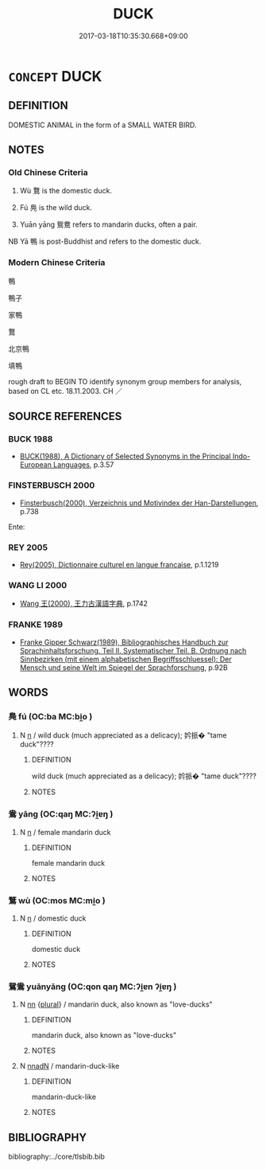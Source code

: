 # -*- mode: mandoku-tls-view -*-
#+TITLE: DUCK
#+DATE: 2017-03-18T10:35:30.668+09:00        
#+STARTUP: content
* =CONCEPT= DUCK
:PROPERTIES:
:CUSTOM_ID: uuid-6cc79a28-eefc-46cc-ac1a-2457f16676e2
:TR_ZH: 鴨子
:END:
** DEFINITION

DOMESTIC ANIMAL in the form of a SMALL WATER BIRD.

** NOTES

*** Old Chinese Criteria
1. Wù 鶩 is the domestic duck.

2. Fú 鳧 is the wild duck.

3. Yuān yāng 鴛鴦 refers to mandarin ducks, often a pair.

NB Yā 鴨 is post-Buddhist and refers to the domestic duck.

*** Modern Chinese Criteria
鴨

鴨子

家鴨

鶩

北京鴨

填鴨

rough draft to BEGIN TO identify synonym group members for analysis, based on CL etc. 18.11.2003. CH ／

** SOURCE REFERENCES
*** BUCK 1988
 - [[cite:BUCK-1988][BUCK(1988), A Dictionary of Selected Synonyms in the Principal Indo-European Languages]], p.3.57

*** FINSTERBUSCH 2000
 - [[cite:FINSTERBUSCH-2000][Finsterbusch(2000), Verzeichnis und Motivindex der Han-Darstellungen]], p.738


Ente:

*** REY 2005
 - [[cite:REY-2005][Rey(2005), Dictionnaire culturel en langue francaise]], p.1.1219

*** WANG LI 2000
 - [[cite:WANG-LI-2000][Wang 王(2000), 王力古漢語字典]], p.1742

*** FRANKE 1989
 - [[cite:FRANKE-1989][Franke Gipper Schwarz(1989), Bibliographisches Handbuch zur Sprachinhaltsforschung. Teil II. Systematischer Teil. B. Ordnung nach Sinnbezirken (mit einem alphabetischen Begriffsschluessel): Der Mensch und seine Welt im Spiegel der Sprachforschung]], p.92B

** WORDS
   :PROPERTIES:
   :VISIBILITY: children
   :END:
*** 鳧 fú (OC:ba MC:bi̯o )
:PROPERTIES:
:CUSTOM_ID: uuid-89f9c5b3-a498-4b0c-8889-2d183d0c69d1
:Char+: 鳧(196,2/13) 
:GY_IDS+: uuid-79984ba8-f77c-49e5-9df9-429f28f60c50
:PY+: fú     
:OC+: ba     
:MC+: bi̯o     
:END: 
**** N [[tls:syn-func::#uuid-8717712d-14a4-4ae2-be7a-6e18e61d929b][n]] / wild duck (much appreciated as a delicacy); 妗挀� "tame duck"????
:PROPERTIES:
:CUSTOM_ID: uuid-331379bc-dfc0-4932-b3d7-cc79b9bd8507
:END:
****** DEFINITION

wild duck (much appreciated as a delicacy); 妗挀� "tame duck"????

****** NOTES

*** 鴦 yāng (OC:qaŋ MC:ʔi̯ɐŋ )
:PROPERTIES:
:CUSTOM_ID: uuid-23ee2a7e-bbaf-440b-99e8-958eb1d705d1
:Char+: 鴦(196,5/16) 
:GY_IDS+: uuid-447f3fae-975b-4d9b-8a84-10614a78fa43
:PY+: yāng     
:OC+: qaŋ     
:MC+: ʔi̯ɐŋ     
:END: 
**** N [[tls:syn-func::#uuid-8717712d-14a4-4ae2-be7a-6e18e61d929b][n]] / female mandarin duck
:PROPERTIES:
:CUSTOM_ID: uuid-3ccc2eba-8853-42ad-85f9-f0b1c7176a7f
:END:
****** DEFINITION

female mandarin duck

****** NOTES

*** 鶩 wù (OC:mos MC:mi̯o )
:PROPERTIES:
:CUSTOM_ID: uuid-b3213353-9256-4042-a17e-e7c2e74aeead
:Char+: 鶩(196,9/20) 
:GY_IDS+: uuid-0506723c-ff6b-4cb5-82c7-8d7fb25a85d7
:PY+: wù     
:OC+: mos     
:MC+: mi̯o     
:END: 
**** N [[tls:syn-func::#uuid-8717712d-14a4-4ae2-be7a-6e18e61d929b][n]] / domestic duck
:PROPERTIES:
:CUSTOM_ID: uuid-25169b8a-2654-4681-85f5-d72bf749c474
:WARRING-STATES-CURRENCY: 3
:END:
****** DEFINITION

domestic duck

****** NOTES

*** 鴛鴦 yuānyāng (OC:qon qaŋ MC:ʔi̯ɐn ʔi̯ɐŋ )
:PROPERTIES:
:CUSTOM_ID: uuid-54b16eac-3386-48f9-9c48-52b987403974
:Char+: 鴛(196,5/16) 鴦(196,5/16) 
:GY_IDS+: uuid-0237c7fc-3e91-49e3-8331-523dd9752204 uuid-447f3fae-975b-4d9b-8a84-10614a78fa43
:PY+: yuān yāng    
:OC+: qon qaŋ    
:MC+: ʔi̯ɐn ʔi̯ɐŋ    
:END: 
**** N [[tls:syn-func::#uuid-81b5275d-0f2f-4adb-bb8c-91ea0371bc12][nn]] {[[tls:sem-feat::#uuid-5fae11b4-4f4e-441e-8dc7-4ddd74b68c2e][plural]]} / mandarin duck, also known as "love-ducks"
:PROPERTIES:
:CUSTOM_ID: uuid-f2f997c3-62cf-409e-9a07-c2218b268791
:WARRING-STATES-CURRENCY: 3
:END:
****** DEFINITION

mandarin duck, also known as "love-ducks"

****** NOTES

**** N [[tls:syn-func::#uuid-0dc5f204-4ae4-46c2-b35e-b170d9abf5e1][nnadN]] / mandarin-duck-like
:PROPERTIES:
:CUSTOM_ID: uuid-d7ecaf6b-849b-4acc-9d16-21f12ed0bc4c
:END:
****** DEFINITION

mandarin-duck-like

****** NOTES

** BIBLIOGRAPHY
bibliography:../core/tlsbib.bib
